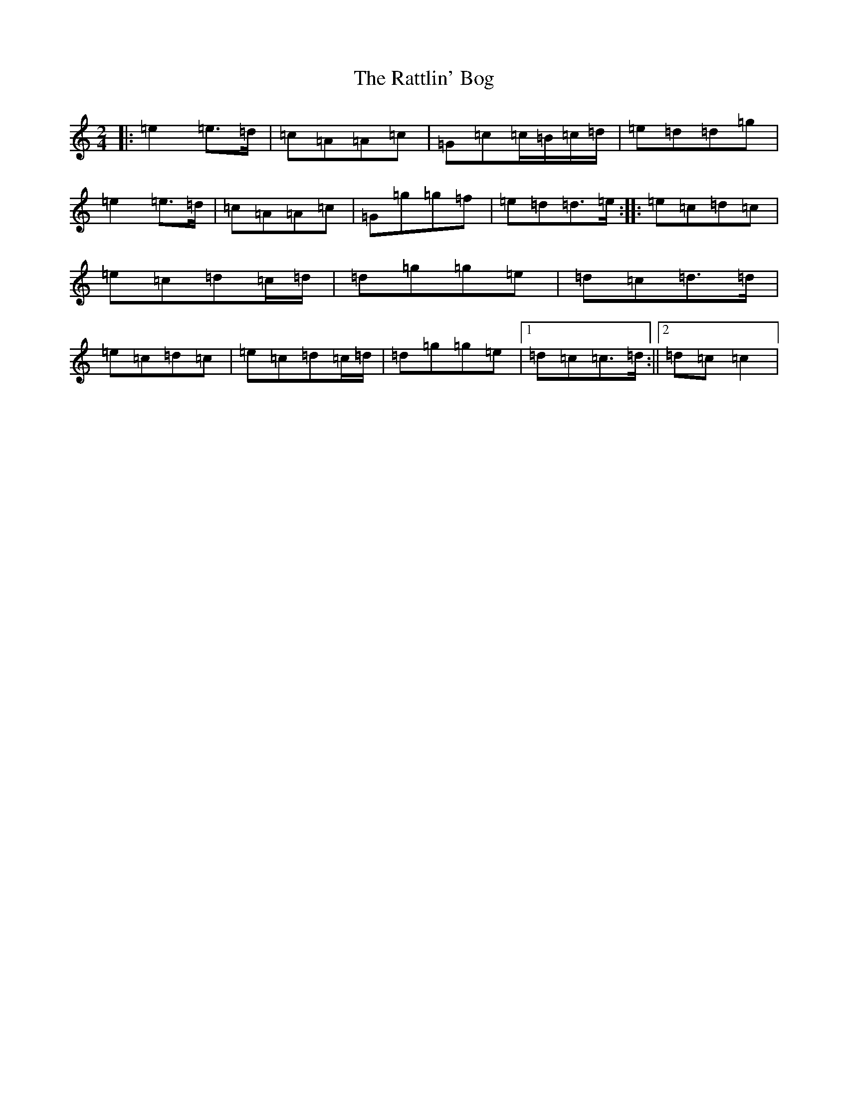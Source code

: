 X: 17786
T: Rattlin' Bog, The
S: https://thesession.org/tunes/583#setting13578
R: polka
M:2/4
L:1/8
K: C Major
|:=e2=e>=d|=c=A=A=c|=G=c=c/2=B/2=c/2=d/2|=e=d=d=g|=e2=e>=d|=c=A=A=c|=G=g=g=f|=e=d=d>=e:||:=e=c=d=c|=e=c=d=c/2=d/2|=d=g=g=e|=d=c=d>=d|=e=c=d=c|=e=c=d=c/2=d/2|=d=g=g=e|1=d=c=c>=d:||2=d=c=c2|